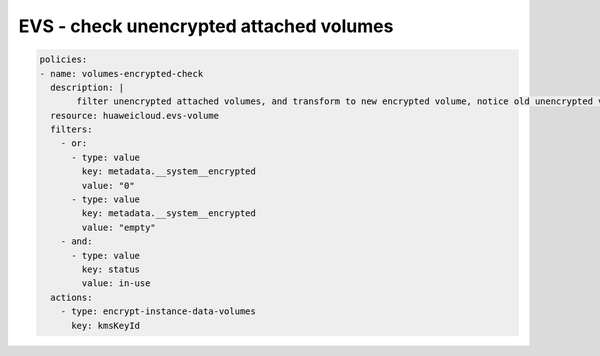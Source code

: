 EVS - check unencrypted attached volumes
========================

.. code-block:: yaml

  policies:
  - name: volumes-encrypted-check
    description: |
         filter unencrypted attached volumes, and transform to new encrypted volume, notice old unencrypted volume wil be deleted.
    resource: huaweicloud.evs-volume
    filters:
      - or:
        - type: value
          key: metadata.__system__encrypted
          value: "0"
        - type: value
          key: metadata.__system__encrypted
          value: "empty"
      - and:
        - type: value
          key: status
          value: in-use
    actions:
      - type: encrypt-instance-data-volumes
        key: kmsKeyId